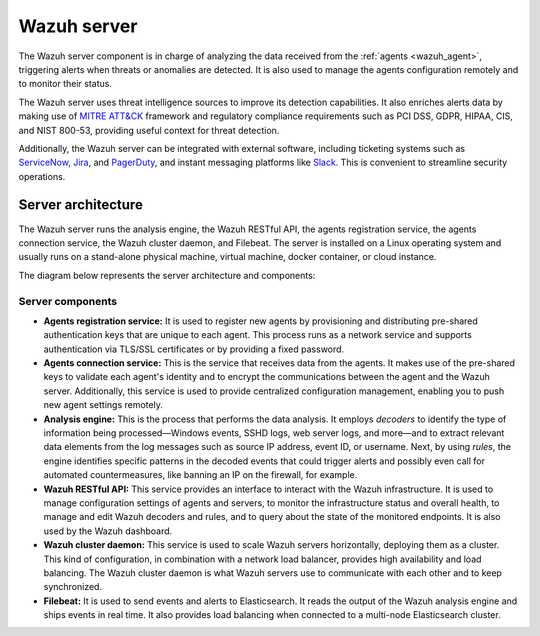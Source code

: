 .. Copyright (C) 2021 Wazuh, Inc.

.. meta::
  :description: The Wazuh server is a key component of our solution. It analyzes the data received from the agents and triggers alerts when threats are detected.

.. _wazuh_server:

Wazuh server
============

The Wazuh server component is in charge of analyzing the data received from the :ref:`agents <wazuh_agent>`, triggering alerts when threats or anomalies are detected. It is also used to manage the agents configuration remotely and to monitor their status.

The Wazuh server uses threat intelligence sources to improve its detection capabilities. It also enriches alerts data by making use of `MITRE ATT&CK <https://attack.mitre.org//>`_ framework and regulatory compliance requirements such as PCI DSS, GDPR, HIPAA, CIS, and NIST 800-53, providing useful context for threat detection.

Additionally, the Wazuh server can be integrated with external software, including ticketing systems such as `ServiceNow <https://www.servicenow.com/>`_, `Jira <https://www.atlassian.com/software/jira>`_, and `PagerDuty <https://www.pagerduty.com/>`_, and instant messaging platforms like `Slack <https://slack.com//>`_. This is convenient to streamline security operations.

Server architecture
-------------------

The Wazuh server runs the analysis engine, the Wazuh RESTful API, the agents registration service, the agents connection service, the Wazuh cluster daemon, and Filebeat. The server is installed on a Linux operating system and usually runs on a stand-alone physical machine, virtual machine, docker container, or cloud instance. 

The diagram below represents the server architecture and components:

.. thumbnail:: ../../images/getting_started/architecture_server.png
   :alt: Wazuh server architecture
   :align: center
   :wrap_image: No


Server components
^^^^^^^^^^^^^^^^^

- **Agents registration service:** It is used to register new agents by provisioning and distributing pre-shared authentication keys that are unique to each agent. This process runs as a network service and supports authentication via TLS/SSL certificates or by providing a fixed password.

- **Agents connection service:** This is the service that receives data from the agents. It makes use of the pre-shared keys to validate each agent's identity and to encrypt the communications between the agent and the Wazuh server. Additionally, this service is used to provide centralized configuration management, enabling you to push new agent settings remotely.

- **Analysis engine:** This is the process that performs the data analysis. It employs *decoders* to identify the type of information being processed—Windows events, SSHD logs, web server logs, and more—and to extract relevant data elements from the log messages such as source IP address, event ID, or username. Next, by using *rules*, the engine identifies specific patterns in the decoded events that could trigger alerts and possibly even call for automated countermeasures, like banning an IP on the firewall, for example.

- **Wazuh RESTful API:** This service provides an interface to interact with the Wazuh infrastructure. It is used to manage configuration settings of agents and servers, to monitor the infrastructure status and overall health, to manage and edit Wazuh decoders and rules, and to query about the state of the monitored endpoints. It is also used by the Wazuh dashboard. 

- **Wazuh cluster daemon:** This service is used to scale Wazuh servers horizontally, deploying them as a cluster. This kind of configuration, in combination with a network load balancer, provides high availability and load balancing. The Wazuh cluster daemon is what Wazuh servers use to communicate with each other and to keep synchronized.

- **Filebeat:** It is used to send events and alerts to Elasticsearch. It reads the output of the Wazuh analysis engine and ships events in real time. It also provides load balancing when connected to a multi-node Elasticsearch cluster.
